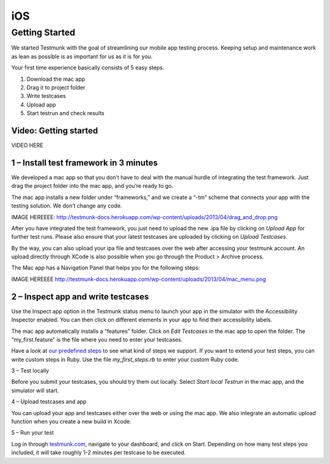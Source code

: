 iOS
===

Getting Started
---------------

We started Testmunk with the goal of streamlining our mobile app testing process. Keeping setup and maintenance work as lean as possible is as important for us as it is for you.

Your first time experience basically consists of 5 easy steps.

1. Download the mac app
2. Drag it to project folder
3. Write testcases
4. Upload app
5. Start testrun and check results

Video: Getting started
~~~~~~~~~~~~~~~~~~~~~~

VIDEO HERE

1 – Install test framework in 3 minutes
~~~~~~~~~~~~~~~~~~~~~~~~~~~~~~~~~~~~~~~

We developed a mac app so that you don’t have to deal with the manual hurdle of integrating the test framework. Just drag the project folder into the mac app, and you’re ready to go.

The mac app installs a new folder under “frameworks,” and we create a “-tm” scheme that connects your app with the testing solution. We don’t change any code.

IMAGE HEREEEE: http://testmunk-docs.herokuapp.com/wp-content/uploads/2013/04/drag_and_drop.png

After you have integrated the test framework, you just need to upload the new .ipa file by clicking on `Upload App` for further test runs. Please also ensure that your latest testcases are uploaded by clicking on `Upload Testcases`.

By the way, you can also upload your ipa file and testcases over the web after accessing your testmunk account. An upload directly through XCode is also possible when you go through the Product > Archive process.

The Mac app has a Navigation Panel that helps you for the following steps:

IMAGE HEREEEE http://testmunk-docs.herokuapp.com/wp-content/uploads/2013/04/mac_menu.png

2 – Inspect app and write testcases
~~~~~~~~~~~~~~~~~~~~~~~~~~~~~~~~~~~

Use the Inspect app option in the Testmunk status menu to launch your app in the simulator with the Accessibility Inspector enabled. You can then click on different elements in your app to find their accessibility labels.

The mac app automatically installs a “features” folder. Click on `Edit Testcases` in the mac app to open the folder. The “my_first.feature” is the file where you need to enter your testcases.

Have a look at `our predefined steps <http://docs.testmunk.com/reference/>`_ to see what kind of steps we support. If you want to extend your test steps, you can write custom steps in Ruby. Use the file `my_first_steps.rb` to enter your custom Ruby code.

3 – Test locally

Before you submit your testcases, you should try them out locally. Select `Start local Testrun` in the mac app, and the simulator will start.

4 – Upload testcases and app

You can upload your app and testcases either over the web or using the mac app. We also integrate an automatic upload function when you create a new build in Xcode.

5 – Run your test

Log in through `testmunk.com <http://testmunk.com>`_, navigate to your dashboard, and click on Start. Depending on how many test steps you included, it will take roughly 1-2 minutes per testcase to be executed.